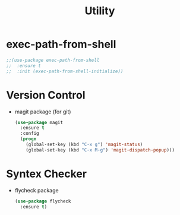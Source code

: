 #+startup: overview
#+title: Utility

* exec-path-from-shell
  #+begin_src emacs-lisp
    ;;(use-package exec-path-from-shell
    ;;  :ensure t
    ;;  :init (exec-path-from-shell-initialize))
  #+end_src

* Version Control
  - magit package (for git)
    #+begin_src emacs-lisp
      (use-package magit
        :ensure t
        :config
        (progn
          (global-set-key (kbd "C-x g") 'magit-status)
          (global-set-key (kbd "C-x M-g") 'magit-dispatch-popup)))
    #+end_src

* Syntex Checker
  - flycheck package
    #+begin_src emacs-lisp
      (use-package flycheck
        :ensure t)
    #+end_src

